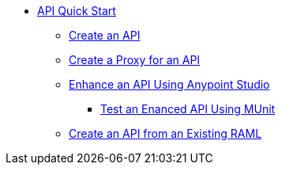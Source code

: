// TOC File


* link:/api-quick-start/[API Quick Start]
** link:/api-quick-start/create-an-api[Create an API]
** link:/api-quick-start/create-a-proxy-for-an-api[Create a Proxy for an API]
** link:/api-quick-start/enhance-an-api-using-anypoint-studio[Enhance an API Using Anypoint Studio]
*** link:/api-quick-start/test-an-api-using-munit[Test an Enanced API Using MUnit]
** link:/create-an-api-from-an-existing-raml[Create an API from an Existing RAML]
